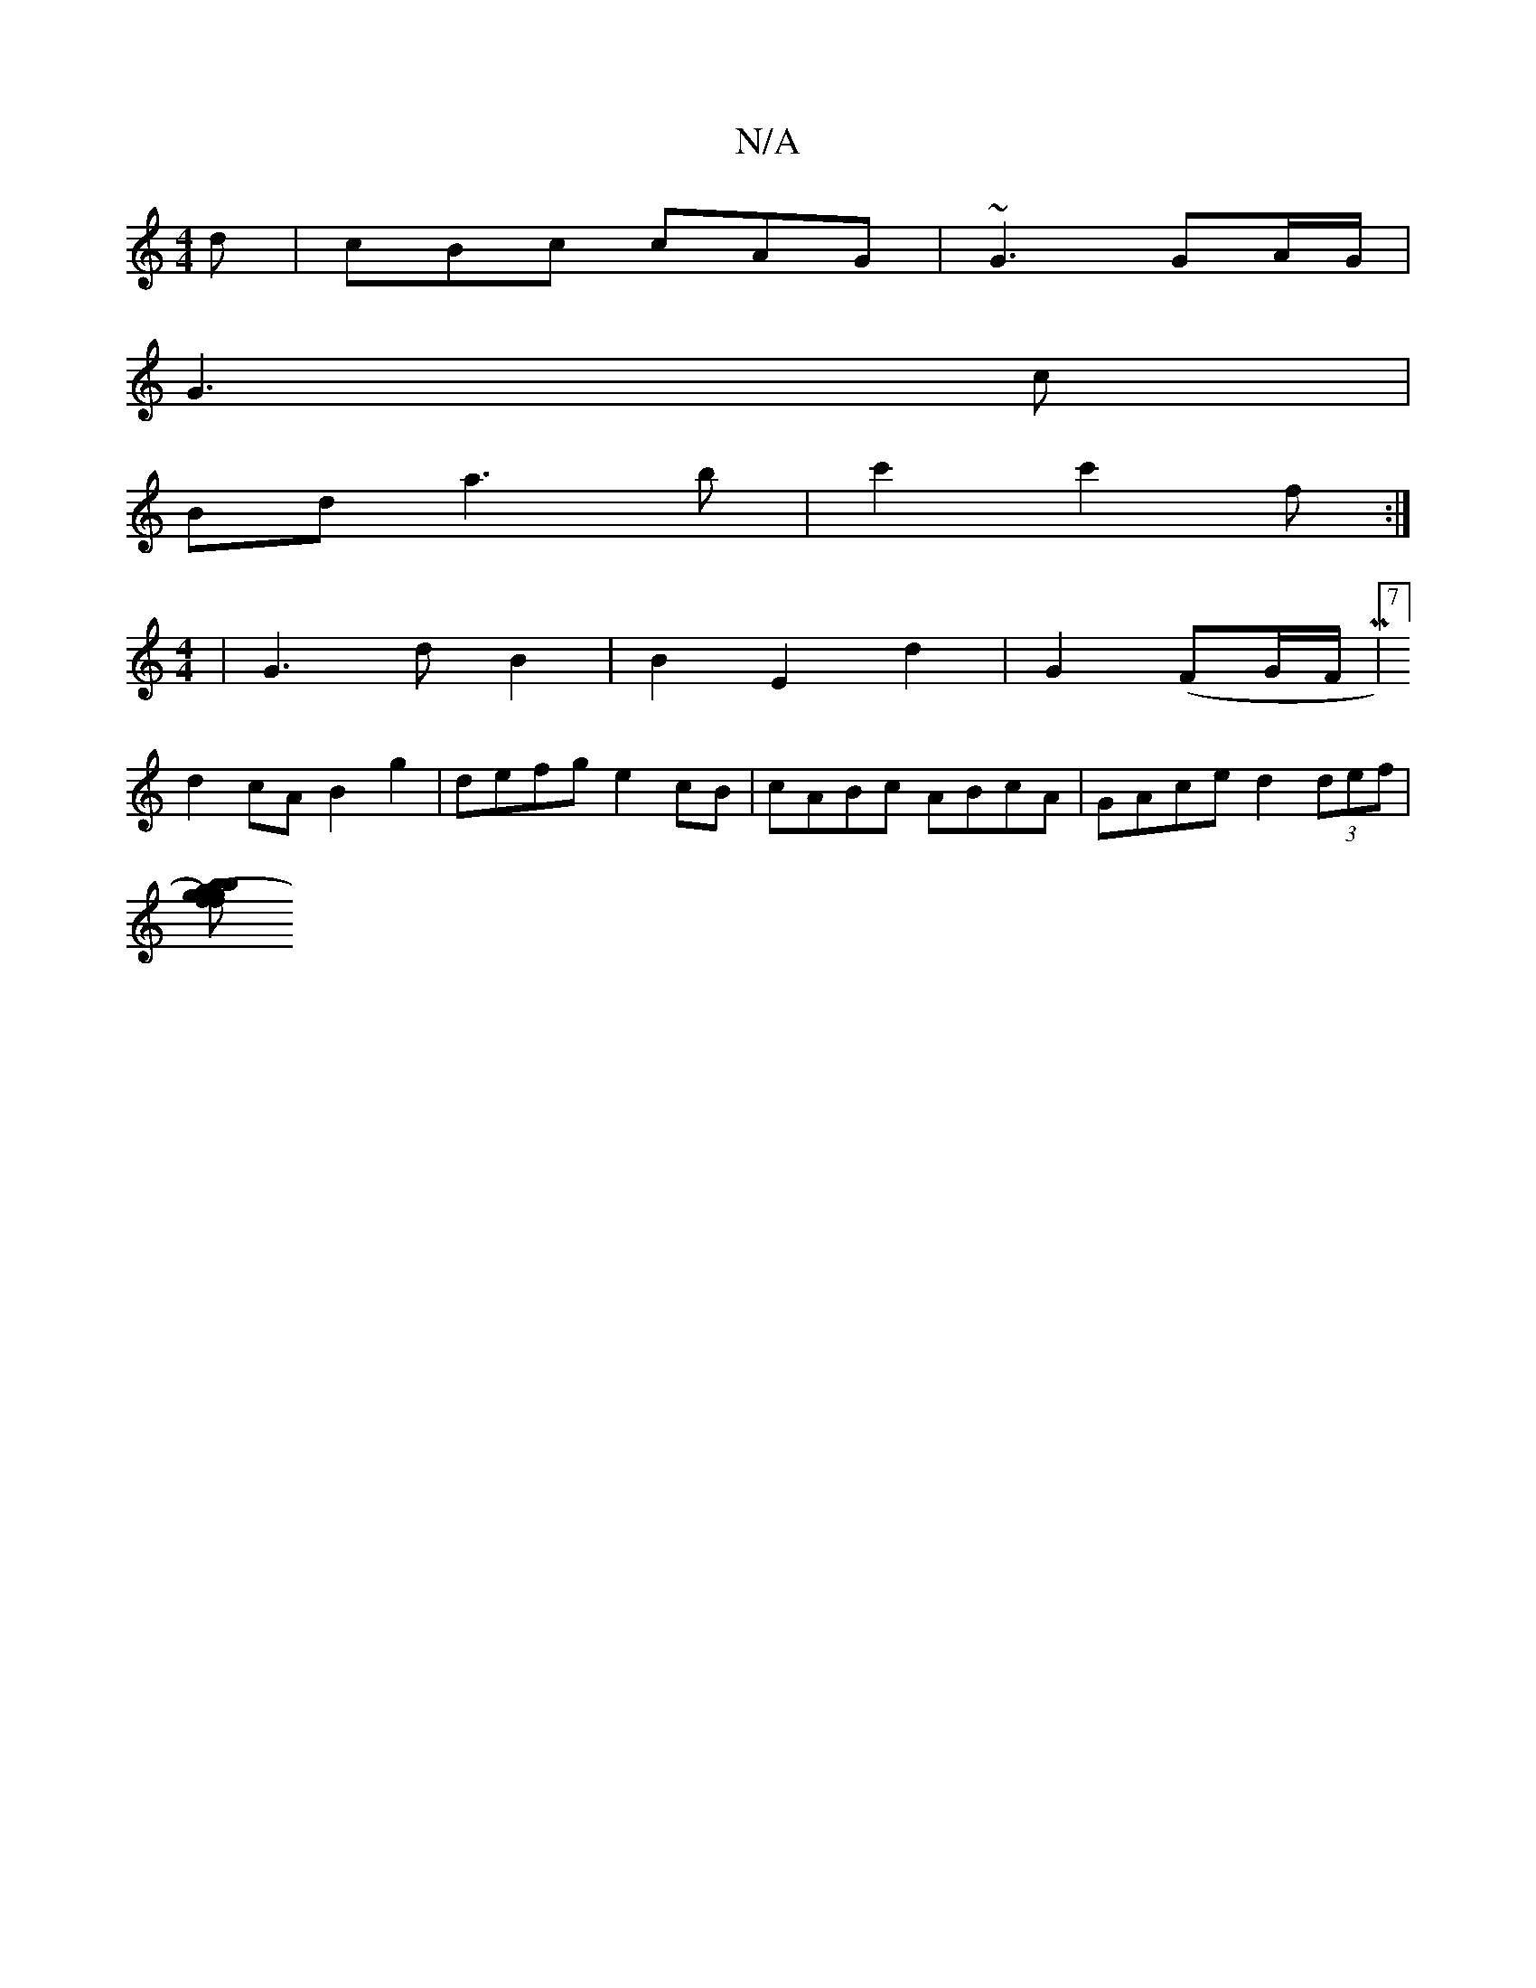 X:1
T:N/A
M:4/4
R:N/A
K:Cmajor
d|cBc cAG|~G3 GA/G/|
G3 c |
Bd a3 b | c'2 c'2f:|
[M:4/4]| G3 d B2 | B2 E2 d2 | G2 (FG/F/ M|7/8]
d2 cA B2 g2 | defg e2 cB | cABc ABcA | GAce d2 (3def |
[B'2f2 ag)|(3ggb fe df| c2 cA | FF DF GA | cd ff 